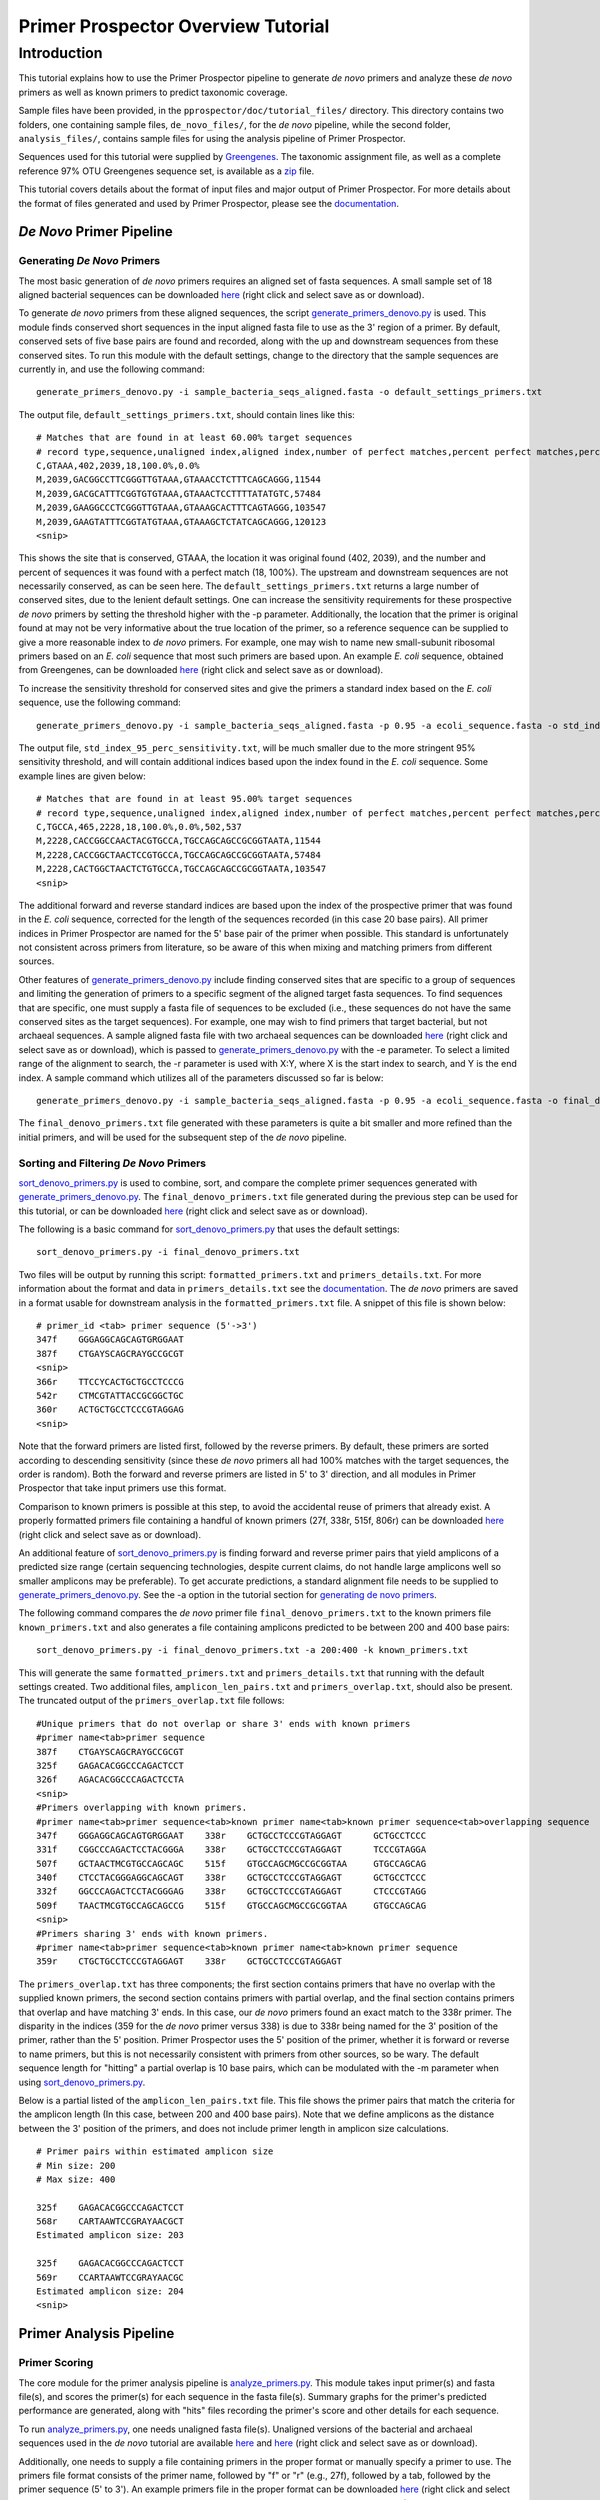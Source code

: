 .. _tutorial:

===================================
Primer Prospector Overview Tutorial
===================================

Introduction
------------

This tutorial explains how to use the Primer Prospector pipeline to generate `de novo` primers and analyze these `de novo` primers as well as known primers to predict taxonomic coverage.

Sample files have been provided, in the ``pprospector/doc/tutorial_files/`` directory.  This directory contains two folders, one containing sample files, ``de_novo_files/``, for the `de novo` pipeline, while the second folder, ``analysis_files/``, contains sample files for using the analysis pipeline of Primer Prospector.

Sequences used for this tutorial were supplied by `Greengenes <http://greengenes.lbl.gov/>`_.  The taxonomic assignment file, as well as a complete reference 97% OTU Greengenes sequence set, is available as a `zip <http://greengenes.lbl.gov/Download/OTUs/gg_otus_6oct2010.zip>`_ file.

This tutorial covers details about the format of input files and major output of Primer Prospector.  For more details about the format of files generated and used by Primer Prospector, please see the `documentation <../documentation/file_formats.html>`_.


^^^^^^^^^^^^^^^^^^^^^^^^^
`De Novo` Primer Pipeline
^^^^^^^^^^^^^^^^^^^^^^^^^

++++++++++++++++++++++++++++
Generating `De Novo` Primers
++++++++++++++++++++++++++++

The most basic generation of `de novo` primers requires an aligned set of fasta sequences.  A small sample set of 18 aligned bacterial sequences can be downloaded `here <../../../tutorial_files/de_novo_files/sample_bacteria_seqs_aligned.fasta>`_ (right click and select save as or download).

To generate `de novo` primers from these aligned sequences, the script `generate_primers_denovo.py <../scripts/generate_primers_denovo.html>`_ is used.  This module finds conserved short sequences in the input aligned fasta file to use as the 3' region of a primer.  By default, conserved sets of five base pairs are found and recorded, along with the up and downstream sequences from these conserved sites.  To run this module with the default settings, change to the directory that the sample sequences are currently in, and use the following command:

::

	generate_primers_denovo.py -i sample_bacteria_seqs_aligned.fasta -o default_settings_primers.txt

The output file, ``default_settings_primers.txt``, should contain lines like this:

::

	# Matches that are found in at least 60.00% target sequences
	# record type,sequence,unaligned index,aligned index,number of perfect matches,percent perfect matches,percent non-specific matches
	C,GTAAA,402,2039,18,100.0%,0.0%
	M,2039,GACGGCCTTCGGGTTGTAAA,GTAAACCTCTTTCAGCAGGG,11544
	M,2039,GACGCATTTCGGTGTGTAAA,GTAAACTCCTTTTATATGTC,57484
	M,2039,GAAGGCCCTCGGGTTGTAAA,GTAAAGCACTTTCAGTAGGG,103547
	M,2039,GAAGTATTTCGGTATGTAAA,GTAAAGCTCTATCAGCAGGG,120123
	<snip>

This shows the site that is conserved, GTAAA, the location it was original found (402, 2039), and the number and percent of sequences it was found with a perfect match (18, 100%).  The upstream and downstream sequences are not necessarily conserved, as can be seen here.  The ``default_settings_primers.txt`` returns a large number of conserved sites, due to the lenient default settings.  One can increase the sensitivity requirements for these prospective `de novo` primers by setting the threshold higher with the -p parameter.  Additionally, the location that the primer is original found at may not be very informative about the true location of the primer, so a reference sequence can be supplied to give a more reasonable index to `de novo` primers.  For example, one may wish to name new small-subunit ribosomal primers based on an `E. coli` sequence that most such primers are based upon.  An example `E. coli` sequence, obtained from Greengenes, can be downloaded `here <../../../tutorial_files/de_novo_files/ecoli_sequence.fasta>`_ (right click and select save as or download).

To increase the sensitivity threshold for conserved sites and give the primers a standard index based on the `E. coli` sequence, use the following command:

::

	generate_primers_denovo.py -i sample_bacteria_seqs_aligned.fasta -p 0.95 -a ecoli_sequence.fasta -o std_index_95_perc_sensitivity.txt

The output file, ``std_index_95_perc_sensitivity.txt``, will be much smaller due to the more stringent 95% sensitivity threshold, and will contain additional indices based upon the index found in the `E. coli` sequence.  Some example lines are given below:

::

	# Matches that are found in at least 95.00% target sequences
	# record type,sequence,unaligned index,aligned index,number of perfect matches,percent perfect matches,percent non-specific matches,forward primer standard index,reverse primer standard index
	C,TGCCA,465,2228,18,100.0%,0.0%,502,537
	M,2228,CACCGGCCAACTACGTGCCA,TGCCAGCAGCCGCGGTAATA,11544
	M,2228,CACCGGCTAACTCCGTGCCA,TGCCAGCAGCCGCGGTAATA,57484
	M,2228,CACTGGCTAACTCTGTGCCA,TGCCAGCAGCCGCGGTAATA,103547
	<snip>

The additional forward and reverse standard indices are based upon the index of the prospective primer that was found in the `E. coli` sequence, corrected for the length of the sequences recorded (in this case 20 base pairs).  All primer indices in Primer Prospector are named for the 5' base pair of the primer when possible.  This standard is unfortunately not consistent across primers from literature, so be aware of this when mixing and matching primers from different sources.

Other features of `generate_primers_denovo.py <../scripts/generate_primers_denovo.html>`_ include finding conserved sites that are specific to a group of sequences and limiting the generation of primers to a specific segment of the aligned target fasta sequences.  To find sequences that are specific, one must supply a fasta file of sequences to be excluded (i.e., these sequences do not have the same conserved sites as the target sequences).  For example, one may wish to find primers that target bacterial, but not archaeal sequences.  A sample aligned fasta file with two archaeal sequences can be downloaded `here <../../../tutorial_files/de_novo_files/sample_archaeal_seqs_aligned.fasta>`_ (right click and select save as or download), which is passed to `generate_primers_denovo.py <../scripts/generate_primers_denovo.html>`_ with the -e parameter.  To select a limited range of the alignment to search, the -r parameter is used with X:Y, where X is the start index to search, and Y is the end index.  A sample command which utilizes all of the parameters discussed so far is below:

::

	generate_primers_denovo.py -i sample_bacteria_seqs_aligned.fasta -p 0.95 -a ecoli_sequence.fasta -o final_denovo_primers.txt -e sample_archaeal_seqs_aligned.fasta -r 1000:3000

The ``final_denovo_primers.txt`` file generated with these parameters is quite a bit smaller and more refined than the initial primers, and will be used for the subsequent step of the `de novo` pipeline.


+++++++++++++++++++++++++++++++++++++++
Sorting and Filtering `De Novo` Primers
+++++++++++++++++++++++++++++++++++++++

`sort_denovo_primers.py <../scripts/sort_denovo_primers.html>`_ is used to combine, sort, and compare the complete primer sequences generated with `generate_primers_denovo.py <../scripts/generate_primers_denovo.html>`_.  The ``final_denovo_primers.txt`` file generated during the previous step can be used for this tutorial, or can be downloaded `here <../../../tutorial_files/de_novo_files/final_denovo_primers.txt>`_ (right click and select save as or download).

The following is a basic command for `sort_denovo_primers.py <../scripts/sort_denovo_primers.html>`_ that uses the default settings:

::

	sort_denovo_primers.py -i final_denovo_primers.txt

Two files will be output by running this script: ``formatted_primers.txt`` and ``primers_details.txt``.  For more information about the format and data in ``primers_details.txt`` see the `documentation <../documentation/file_formats.html>`_.  The `de novo` primers are saved in a format usable for downstream analysis in the ``formatted_primers.txt`` file.  A snippet of this file is shown below:

::

	# primer_id <tab> primer sequence (5'->3')
	347f	GGGAGGCAGCAGTGRGGAAT
	387f	CTGAYSCAGCRAYGCCGCGT
	<snip>
	366r	TTCCYCACTGCTGCCTCCCG
	542r	CTMCGTATTACCGCGGCTGC
	360r	ACTGCTGCCTCCCGTAGGAG
	<snip>

Note that the forward primers are listed first, followed by the reverse primers.  By default, these primers are sorted according to descending sensitivity (since these `de novo` primers all had 100% matches with the target sequences, the order is random).  Both the forward and reverse primers are listed in 5' to 3' direction, and all modules in Primer Prospector that take input primers use this format.

Comparison to known primers is possible at this step, to avoid the accidental reuse of primers that already exist.  A properly formatted primers file containing a handful of known primers (27f, 338r, 515f, 806r) can be downloaded `here <../../../tutorial_files/de_novo_files/known_primers.txt>`_ (right click and select save as or download).

An additional feature of `sort_denovo_primers.py <../scripts/sort_denovo_primers.html>`_ is finding forward and reverse primer pairs that yield amplicons of a predicted size range (certain sequencing technologies, despite current claims, do not handle large amplicons well so smaller amplicons may be preferable).  To get accurate predictions, a standard alignment file needs to be supplied to `generate_primers_denovo.py <../scripts/generate_primers_denovo.html>`_.  See the -a option in the tutorial section for `generating de novo primers <tutorial.html#generating-de-novo-primers>`_.

The following command compares the *de novo* primer file ``final_denovo_primers.txt`` to the known primers file ``known_primers.txt`` and also generates a file containing amplicons predicted to be between 200 and 400 base pairs:

::

	sort_denovo_primers.py -i final_denovo_primers.txt -a 200:400 -k known_primers.txt

This will generate the same ``formatted_primers.txt`` and ``primers_details.txt`` that running with the default settings created.  Two additional files, ``amplicon_len_pairs.txt`` and ``primers_overlap.txt``, should also be present.  The truncated output of the ``primers_overlap.txt`` file follows:

::

	#Unique primers that do not overlap or share 3' ends with known primers
	#primer name<tab>primer sequence
	387f	CTGAYSCAGCRAYGCCGCGT
	325f	GAGACACGGCCCAGACTCCT
	326f	AGACACGGCCCAGACTCCTA
	<snip>
	#Primers overlapping with known primers.
	#primer name<tab>primer sequence<tab>known primer name<tab>known primer sequence<tab>overlapping sequence
	347f	GGGAGGCAGCAGTGRGGAAT	338r	GCTGCCTCCCGTAGGAGT	GCTGCCTCCC
	331f	CGGCCCAGACTCCTACGGGA	338r	GCTGCCTCCCGTAGGAGT	TCCCGTAGGA
	507f	GCTAACTMCGTGCCAGCAGC	515f	GTGCCAGCMGCCGCGGTAA	GTGCCAGCAG
	340f	CTCCTACGGGAGGCAGCAGT	338r	GCTGCCTCCCGTAGGAGT	GCTGCCTCCC
	332f	GGCCCAGACTCCTACGGGAG	338r	GCTGCCTCCCGTAGGAGT	CTCCCGTAGG
	509f	TAACTMCGTGCCAGCAGCCG	515f	GTGCCAGCMGCCGCGGTAA	GTGCCAGCAG
	<snip>
	#Primers sharing 3' ends with known primers.
	#primer name<tab>primer sequence<tab>known primer name<tab>known primer sequence
	359r	CTGCTGCCTCCCGTAGGAGT	338r	GCTGCCTCCCGTAGGAGT

The ``primers_overlap.txt`` has three components; the first section contains primers that have no overlap with the supplied known primers, the second section contains primers with partial overlap, and the final section contains primers that overlap and have matching 3' ends.  In this case, our `de novo` primers found an exact match to the 338r primer.  The disparity in the indices (359 for the `de novo` primer versus 338) is due to 338r being named for the 3' position of the primer, rather than the 5' position.  Primer Prospector uses the 5' position of the primer, whether it is forward or reverse to name primers, but this is not necessarily consistent with primers from other sources, so be wary.  The default sequence length for "hitting" a partial overlap is 10 base pairs, which can be modulated with the -m parameter when using `sort_denovo_primers.py <../scripts/sort_denovo_primers.html>`_.

Below is a partial listed of the ``amplicon_len_pairs.txt`` file.  This file shows the primer pairs that match the criteria for the amplicon length (In this case, between 200 and 400 base pairs).  Note that we define amplicons as the distance between the 3' position of the primers, and does not include primer length in amplicon size calculations.

::

	# Primer pairs within estimated amplicon size
	# Min size: 200
	# Max size: 400
	
	325f	GAGACACGGCCCAGACTCCT
	568r	CARTAAWTCCGRAYAACGCT
	Estimated amplicon size: 203
	
	325f	GAGACACGGCCCAGACTCCT
	569r	CCARTAAWTCCGRAYAACGC
	Estimated amplicon size: 204
	<snip>


^^^^^^^^^^^^^^^^^^^^^^^^
Primer Analysis Pipeline
^^^^^^^^^^^^^^^^^^^^^^^^

++++++++++++++
Primer Scoring
++++++++++++++

The core module for the primer analysis pipeline is `analyze_primers.py <../scripts/analyze_primers.html>`_.  This module takes input primer(s) and fasta file(s), and scores the primer(s) for each sequence in the fasta file(s).  Summary graphs for the primer's predicted performance are generated, along with "hits" files recording the primer's score and other details for each sequence.

To run `analyze_primers.py <../scripts/analyze_primers.html>`_, one needs unaligned fasta file(s).  Unaligned versions of the bacterial and archaeal sequences used in the `de novo` tutorial are available `here <../../../tutorial_files/analysis_files/sample_archaeal_seqs_unaligned.fasta>`_ and `here <../../../tutorial_files/analysis_files/sample_bacteria_seqs_unaligned.fasta>`_ (right click and select save as or download).

Additionally, one needs to supply a file containing primers in the proper format or manually specify a primer to use.  The primers file format consists of the primer name, followed by "f" or "r" (e.g., 27f), followed by a tab, followed by the primer sequence (5' to 3').  An example primers file in the proper format can be downloaded `here <../../../tutorial_files/analysis_files/primers.txt>`_ (right click and select save as or download).  ``primers.txt`` contains three primers, two of which are from literature (27f, 388r), and one is a primer generated by Primer Prospector during the `de novo` tutorial (325f).  To test these primers against the bacterial sequences, use the following command:

::

	analyze_primers.py -f sample_bacteria_seqs_unaligned.fasta -P primers.txt

For each of the primers, a summary graph and a "hits.txt" file is generated.  The output graph for the `de novo` primer 325f is shown below:

.. image:: <../../../tutorial/_images/summary_bact.jpg

This graph shows basic details about the primer and sequences tested, and also the scoring parameters for the final weighted score, listed at the bottom of the graph.  Weighted scores give higher penalties to primers that poorly match the sequence in the 3' region of the primer.  One can modulate these scoring parameters, including the length of the 3' region of a primer.  To set the 3' length to 8 base pairs, the penalty for 3' mismatches to 1.2, and the penalty for non 3' mismatches to 0.5, use the following command:

::

	analyze_primers.py -f sample_bacteria_seqs_unaligned.fasta -P primers.txt -e 8 -t 1.2 -T 0.5

For each primer and fasta file tested, a "hits" file containing the scoring data for each sequence will be generated.  An partial hits file for the 325f primer is given below (using the altered scoring parameters given above):

::

	# Primer: 325f 5'-GAGACACGGCCCAGACTCCT-3'
	# Input fasta file: sample_bacteria_seqs_unaligned.fasta
	# Parameters
	# 3' length: 8
	# non 3' mismatch penalty: 0.50 per mismatch
	# 3' mismatch penalty: 1.20 per mismatch
	# last base mismatch penalty: 3.00
	# non 3' gap penalty: 1.00 per gap
	# 3' gap penalty: 3.00 per gap
	# Note - seq hit and primer hit are the best local pairwise alignment results for a given sequence and primer pair.  A gap in seq hit represents a deletion in the sequence, whereas a gap in the primer hit signifies an insertion in the target sequence.
	#
	# seq ID, seq hit, primer hit, hit start position, non 3' mismatches, 3' mismatches (except last base), last base mismatch, non 3' gaps, 3' gaps, overall weighted score, hits sequence end 
	11544,GAGACACGGCCCAGACTCCT,GAGACACGGCCCAGACTCCT,293,0,0,False,0,0,0.0,False
	57484,GAGACACGGACCAGACTCCT,GAGACACGGCCCAGACTCCT,288,1,0,False,0,0,0.5,False
	103547,GAGACACGGCCCAGACTCCT,GAGACACGGCCCAGACTCCT,316,0,0,False,0,0,0.0,False
	<snip>

These hits files are used in many of the subsequent primer analyses steps.  For more details about the format of this file, see the `documentation <../documentation/file_formats.html>`_.

Multiple target fasta sequences can be tested with `analyze_primers.py <../scripts/analyze_primers.html>`_ by separating the input fasta files with a colon.  To test both the bacterial and archaeal sequences used during the `de novo` pipeline with default scoring parameters, use the following command:

::

	analyze_primers.py -f sample_bacteria_seqs_unaligned.fasta:sample_archaeal_seqs_unaligned.fasta -P primers.txt

In addition to the original bacterial graphs and hits files, archaeal graphs and hits files will be generated for each primer.  The archaeal graph for the 325f primer follows.

.. image:: <../../../tutorial/_images/summary_arch.jpg

As this primer was designed to not match these two archaeal sequences, at least at the 3' end, the poor scoring of the primers against these archaeal sequences is expected.

One can manually enter a primer sequence instead of supplying an input text file.  To manually enter a primer sequence, the primer name (-p) and sequence (-s) needs to be entered.  An example command, using the 338r primer, is shown below (Note that primer names must end with "f" or "r", and the sequence must be written 5' to 3'):

::

	analyze_primers.py -f sample_bacteria_seqs_unaligned.fasta -p 338r -s GCTGCCTCCCGTAGGAGT

++++++++++++++++++++++++++++++
Generating Amplicons and Reads
++++++++++++++++++++++++++++++

Amplicons (defined here as the sequence region between the 3' ends of a primer pair) or reads (generally partial fragments of the amplicons that are sequenced with 454 or Illumina technology from one end of the amplicon) for primer pairs can be generated with the script `get_amplicons_and_reads.py <../scripts/get_amplicons_and_reads.html>`_.  Amplicons generated from this module can be used for visualizing predicted amplicon sizes and reads can be used to predict the taxonomic usefulness of a particular amplicon, and which primer to sequence from for optimal results.

Generation of amplicons and reads is based upon the primer data and scores contained in the hits files created by `analyze_primers.py <../scripts/analyze_primers.html>`_.  These hits files contain the location of the primer for each sequence, and scoring for said primer (i.e., the expectation that the primer will successfully amplify the given sequence).  Primers that perform poorly are expected to not produce amplicons, and will not be included in the output amplicons and reads to avoid possible aberrant results.

To generate sample amplicons and reads, one needs hits files and unaligned fasta sequences.  A sample bacterial fasta file is available `here <../../../tutorial_files/analysis_files/sample_bacteria_seqs_unaligned.fasta>`_ (right click and select save as or download), as well as a 27f primer `hits file <../../../tutorial_files/analysis_files/27f_sample_bacteria_seqs_unaligned_hits.txt>`_ and 338r primer `hits file <../../../tutorial_files/analysis_files/338r_sample_bacteria_seqs_unaligned_hits.txt>`_.

To generate amplicons and reads from the 27f and 388r primer pair, use the following command:

::

	get_amplicons_and_reads.py -f sample_bacteria_seqs_unaligned.fasta -i 27f_sample_bacteria_seqs_unaligned_hits.txt:338r_sample_bacteria_seqs_unaligned_hits.txt

This generates two files, ``27f_338r_amplicons.fasta`` and ``27f_338r_r_250_reads.fasta``.  With the default settings for primer scoring, only 12 of the original 18 sequences are included as amplicons and reads.  Additionally, only the reverse reads are generated.

One can change the score threshold (-t), score type (-s), read size (-R), and type of read generated (-d).  One could, for example, change the scoring type to overall mismatches instead using the weighted score, set the threshold for inclusion to 6 (i.e., 6 mismatches), generate 100 base pair reads, and get reads from both the forward and reverse primers with the following command:

::

	get_amplicons_and_reads.py -f sample_bacteria_seqs_unaligned.fasta -i 27f_sample_bacteria_seqs_unaligned_hits.txt:338r_sample_bacteria_seqs_unaligned_hits.txt -t 6 -s overall_mismatches -R 100 -d p


This will generate three files:  ``27f_338r_amplicons.fasta``, ``27f_338r_f_100_reads.fasta`` (forward reads), and ``27f_338r_r_100_reads.fasta`` (reverse reads).  Because of the less restrictive settings, 13 of the original 18 sequences will be included in the amplicons and reads.  The remaining 5 sequences are not written as the results are not logical (the forward primer is so poorly matched with the sequence that its best hit is downstream from the reverse primer).

+++++++++++++++++++
Amplicon Histograms
+++++++++++++++++++

Visual displays of predicted amplicon sizes can be useful in determining the viability of a given primer pair, given that sequencing technology has limits on the size of amplicons that can be reads.  The `amplicons_histograms.py <../scripts/amplicons_histograms.html>`_ module will generate graphs showing amplicon sizes for rapid assessment of the size and dispersion of predicted amplicons.  Note-this does not include the size of any primers, barcodes, or adapters used.

A sample `amplicons file <../../../tutorial_files/analysis_files/27f_338r_amplicons.fasta>`_ (right click and select save as or download) can be used for this tutorial.

To generate the histogram, use the following command:

::

	amplicons_histograms.py -f 27f_338r_amplicons.fasta

A graph, like the one displayed below, will show the sizes of the predicted amplicons.

.. image:: <../../../tutorial/_images/amplicons.jpg

Separation of amplicons according to the domain of life may be useful, especially if eukaryotic organisms are included.  `amplicons_histograms.py <../scripts/amplicons_histograms.html>`_ will split the amplicons according to the domain of life if a taxonomy mapping file is included.  A sample taxonomy mapping file can be downloaded `here <../../../tutorial_files/analysis_files/taxonomy_mapping.txt>`_ (right click and select save as or download).  To utilize this taxonomy mapping file, use the following command:

::

	amplicons_histograms.py -f 27f_338r_amplicons.fasta -t taxonomy_mapping.txt

+++++++++++++++++++++++++++++++++++++++
Assessing Taxonomic Usefulness of Reads
+++++++++++++++++++++++++++++++++++++++

DNA sequences that are highly conserved are not particularly useful in terms of taxonomic assignment of phylogenetic analysis.  `taxa_assignment_report.py <../scripts/taxa_assignment_report.html>`_ will assign taxonomy to a group of reads, and by comparing to known taxonomies, will generate a report about the accuracy and depth of these assignments.  For more information about generating reads from prospective primers, see `Generating Amplicons and Reads <tutorial.html#generating-amplicons-and-reads>`_.

Currently, only the RDP classifier is implemented for taxonomic assignment.

`taxa_assignment_report.py <../scripts/taxa_assignment_report.html>`_ requires a `taxonomy mapping file <../../../tutorial_files/analysis_files/taxonomy_mapping.txt>`_ and a sequence `reads file <../../../tutorial_files/analysis_files/27f_338r_r_250_reads.fasta>`_ (right click and select save as or download) in fasta format.  Taxonomic assignment can be slow, particularly for a large number of sequences.

To run this module with the sample files, use the following command:

::

	taxa_assignment_report.py -t taxonomy_mapping.txt -f 27f_338r_r_250_reads.fasta

Two files will be generated by this module, ``27f_338r_r_250_reads_accuracy_report.txt`` and ``27f_338r_r_250_reads_assignments.txt``.

Read assignments will be in a format like the following, where the sequence ID in the reads file is followed by the taxonomic assignment and confidence score:

::

	254376	Root;Bacteria;Firmicutes;"Clostridia";Clostridiales;"Lachnospiraceae";Roseburia	0.990
	256904	Root;Bacteria	0.990
	339039	Root;Bacteria;Proteobacteria	0.850
	300253	Root;Bacteria;Firmicutes;"Clostridia";Clostridiales;"Ruminococcaceae"	0.980
	300250	Root;Bacteria;Firmicutes;"Clostridia";Clostridiales	0.960
	<snip>

The ``27f_338r_r_250_reads_accuracy_report.txt`` file shows the accuracy of the assignments and the accuracy in descending levels of taxonomic depths (i.e., the more specific categorization at the phylum, class, family, etc. level).

::

	# Taxonomy Assignment Report File
	# This report starts at the highest level of taxa (i.e., Domain level)
	# and lists the accuracy of the assignment and the number of sequences
	# that had a taxonomic assignment and taxonomic mapping to that depth
	# Fasta file used for taxonomic assignments: 27f_338r_r_250_reads.fasta
	# Assignment method: rdp
	# Start report accuracy data
	# Taxa level, percent accurate assignment, number of sequences with taxa defined at this level
	0,100.000,12
	1,100.000,9
	2,62.500,8
	Sequences lacking corresponding ID in taxonomy mapping file: 0
	Sequences assigned only as 'Root': 0

Note the both the accuracy of assignment and the number of sequences defined at levels 1 (phylum) and 2 (class) are lower than level 0 (domain).  Defined taxa at a given level depends both upon the assignment and the input taxonomy mapping file.  The taxonomic depth reported can be increased by using the -d parameter.

++++++++++++++++++
Optimizing Primers
++++++++++++++++++

Primers can be optimized to increase sensitivity or to lower unneeded degeneracy with the `optimize_primers.py <../scripts/optimize_primers.html>`_ module.

This module uses the target sequence hits from primer hits files generated by `analyze_primers.py <../scripts/analyze_primers.html>`_ to create a tab delineated output file containing base frequencies for each position in the primer.  In this example, a 27f primer `hits file <../../../tutorial_files/analysis_files/27f_sample_bacteria_seqs_unaligned_hits.txt>`_ (right click and select save as or download) is used to demonstrate the output of `optimize_primers`.

To run this module with the default settings, use the following command:

::

	optimize_primers.py -i 27f_sample_bacteria_seqs_unaligned_hits.txt

This generates a file, named *27f_sample_bacteria_seqs_unaligned_hits_base_frequencies.txt*, which contains the following:

::

	# Base frequency report for optimizing primers
	# This file is tab separated for easy importation into Excel or other spreadsheets
	# Degenerate DNA codes (listed here for convenience): R=AG, Y=CT, M=AC, K=GT, W=AT, S=CG, B=CGT, D=AGT, H=ACT, V=ACG, N=ACGT
	# The primer is listed in 5' to 3' orientation.
	# Hits file used to generate base frequency data: 27f_sample_bacteria_seqs_unaligned_hits.txt
	# Score type used: weighted_score
	# Score threshold: 2
	# Primer sequence: AGAGTTTGATCMTGGCTCAG
	#
	Primer	A	G	A	G	T	T	T	G	A	T	C	M	T	G	G	C	T	C	A	G
	Base
	A	1.00	0.00	0.91	0.00	0.00	0.00	0.00	0.00	0.91	0.00	0.00	0.36	0.00	0.00	0.00	0.00	0.00	0.00	1.00	0.00
	T	0.00	0.00	0.00	0.00	1.00	0.91	1.00	0.09	0.09	1.00	0.27	0.00	1.00	0.00	0.00	0.00	1.00	0.00	0.00	0.00
	C	0.00	0.00	0.00	0.00	0.00	0.09	0.00	0.00	0.00	0.00	0.73	0.64	0.00	0.00	0.00	1.00	0.00	1.00	0.00	0.00
	G	0.00	1.00	0.09	1.00	0.00	0.00	0.00	0.91	0.00	0.00	0.00	0.00	0.00	1.00	1.00	0.00	0.00	0.00	0.00	1.00

This sample output file can be downloaded `here <../../../tutorial_files/analysis_files/27f_sample_bacteria_seqs_unaligned_hits_base_frequencies.txt>`_ (right click and select save as or download).

In this example, the "C" in base position 11 of the primer could be changed to a "Y", which would increase the sensitivity of the primer as 27% of the sequences have a "T" in that position.


++++++++++++++++++
Generating Linkers
++++++++++++++++++

Linkers, generally 2 base pair sequences between the 5' end of a primer and a barcode or adapter can be generated with the `generate_linkers.py <../scripts/generate_linkers.html>`_ module.  The bases that complement the target sequences the least are given as the suggested linkers.  To generate linkers, a hits file (see `primer scoring <tutorial.html#primer-scoring>`_) and the fasta sequences used to generate this hits file is required.  A sample 338r primer `hits file <../../../tutorial_files/analysis_files/338r_sample_bacteria_seqs_unaligned_hits.txt>`_ and bacterial `fasta file  <../../../tutorial_files/analysis_files/sample_bacteria_seqs_unaligned.fasta>`_ (right click and select save as or download) can be used for this tutorial.

To generate suggested linkers with these sample files, use the following command:

::

	generate_linkers.py -i 338r_sample_bacteria_seqs_unaligned_hits.txt -f sample_bacteria_seqs_unaligned.fasta

This will generate one file named ``338r_sample_bacteria_seqs_unaligned_hits_suggested_linkers.txt``, which contains the following:

::

	# Summary data for suggested linkers
	# Note-degenerate bases are ignored for linker results, as are linkers that
	# exceed the length of the input fasta sequence.  Base position starts at the
	# 5' position of the linker, so position 0 would be the 5' most base in the
	# linker, position 1 would be the next base, and so on.
	Hits file used to generate linkers: 338r_sample_bacteria_seqs_unaligned_hits.txt
	Score type used: weighted_score
	core threshold: 1
	
	Base position 0
	A: 0.000 T: 0.000 C: 1.000 G: 0.000 
	Base position 1
	A: 0.000 T: 1.000 C: 0.000 G: 0.000 
	
	Suggested linker sequence:
	AA
	Worst linker sequence:
	CT

These suggested linkers are written in the 5'->3' direction, and should be placed at the 5' end of a given primer.  In the above example, we used the primer 338r (5'-GCTGCCTCCCGTAGGAGT-3').  The full suggested linker and primer would be (5'-AAGCTGCCTCCCGTAGGAGT-3').

+++++++++++++++++++++++++++++
Predicting Taxonomic Coverage
+++++++++++++++++++++++++++++

To easily visualize predicted taxonomic coverage of a given primer or primer pair, use the `taxa_coverage.py <../scripts/taxa_coverage.html>`_ module.  This module requires a hits file (see `primer scoring <tutorial.html#primer-scoring>`_) and taxonomy mapping file.  An example `hits <../../../tutorial_files/analysis_files/27f_sample_bacteria_seqs_unaligned_hits.txt>`_ and `taxonomy mapping <../../../tutorial_files/analysis_files/taxonomy_mapping.txt>`_ (right click and select save as or download) file can be used for this tutorial.  For more details about Primer Prospector file formats, please see the `documentation <../documentation/file_formats.html>`_.

For this example, we will use the 27f primer, a common primer used for bacterial based analyses.

To generate the taxonomic coverage summary file and graphs and, use the following command:

::

	taxa_coverage.py -i 27f_sample_bacteria_seqs_unaligned_hits.txt -T taxonomy_mapping.txt

A folder named ``27f_sample_bacteria_seqs_unaligned_hits_primer_coverage`` will be created in the current directory.  In this folder, there will be three graphs, a log file, and a ``27f_sample_bacteria_seqs_unaligned_hits_coverage.txt`` text file.  The graphs will be for taxonomy levels 0, 1, and 2 (domain, phylum, and class respectively).  Bacteria is the only category for the domain level graph as no archaea or eukarya were included in these sample files.  The expected output graph for the domain coverage is show below:

.. image:: <../../../tutorial/_images/domain_level_taxa.jpg




This shows that approximately 60% of the 18 sequences are expected to be amplified by the primer 27f.  Taxonomy level 1, or phylum level, is shown next:

.. image:: <../../../tutorial/_images/phyla_level_taxa.jpg




And lastly, taxonomy level 2, the class level:

.. image:: <../../../tutorial/_images/class_level_taxa.jpg 


A comma separated text file containing these same data are also generated, for easy insertion into a spreadsheet program.  The contents of the file, ``27f_sample_bacteria_seqs_unaligned_hits_coverage.txt`` is shown below:

::

	# This file is written in descending levels of taxonomic depth
	# Each line beings with the taxonomy level, followed by the first level of 
	# taxonomy for a given sequence, generally the domain, followed the taxonomy 
	# for the current level.
	# The total sequences for a given taxonomy are listed first, followed by the
	# percentage that are lower to or equal to the threshold score for passing.
	# taxonomy level, first level taxonomy, taxonomy classification for current level, total seqs for given classification, percent seqs passing score
	0,Bacteria,Bacteria,18,0.6667
	1,Bacteria,Proteobacteria,5,0.6000
	1,Bacteria,Firmicutes,5,0.6000
	1,Bacteria,Bacteroidetes,1,1.0000
	1,Bacteria,Chloroflexi,1,1.0000
	1,Bacteria,Deferribacteres,1,0.0000
	1,Bacteria,Chlorobi,1,1.0000
	1,Bacteria,Actinobacteria,2,0.5000
	1,Bacteria,Cyanobacteria,1,1.0000
	2,Bacteria,Gammaproteobacteria,3,0.6667
	2,Bacteria,Sphingobacteria,1,1.0000
	2,Bacteria,Alphaproteobacteria,1,1.0000
	2,Bacteria,"clostridia",4,0.7500
	2,Bacteria,Anaerolineae,1,1.0000
	2,Bacteria,Deferribacteres,1,0.0000
	2,Bacteria,Epsilonproteobacteria,1,0.0000
	2,Bacteria,Chlorobia,1,1.0000
	2,Bacteria,"bacilli",1,0.0000
	2,Bacteria,Actinobacteria,2,0.5000
	2,Bacteria,Cyanobacteria,1,1.0000

The depth of the taxonomy provided can be modulated, but is dependent upon the depth defined in the input taxonomy mapping file.  A primer pair can be analyzed as well.  In this case, for each sequence in the hits file for each primer (they must be generated against the same target sequences), the worse score of the two for the primer pair determines if a given primer pair will successfully amplify a given sequence.  The 338r hits file can be downloaded `here <../../../tutorial_files/analysis_files/338r_sample_bacteria_seqs_unaligned_hits.txt>`_ to demonstrate usage of multiple hits files with this module.

By default, the weighted score (which penalizes 3' mismatches more than 5' mismatches) is used to determine if a primer will amplify.  Another scoring method, such as overall mismatches can be used instead.

To test the 27f and 338r primer pair (-p enables primer pair testing), using overall mismatches instead of the weighted score, use the following command:

::

	taxa_coverage.py -i 27f_sample_bacteria_seqs_unaligned_hits.txt:338r_sample_bacteria_seqs_unaligned_hits.txt -T taxonomy_mapping.txt -p -s overall_mismatches

This command will generate folders for each individual primer, as well as a combined result in the folder ``27f_sample_bacteria_seqs_unaligned_hits_338r_sample_bacteria_seqs_unaligned_hits_primers_coverage``.  This folder will contain the same graphs and text file as previously described for an individual primer, with the scoring method described above for a primer pair determining the results.

++++++++++++++++++++++++++++++++++++++++++++++++++
Testing for Barcode and Primer Secondary Structure
++++++++++++++++++++++++++++++++++++++++++++++++++

When analyzing a large number of samples, it is often necessary to use barcodes to distinguish and demultiplex DNA sequences.  Secondary structure and/or primer dimers can interfere with PCR.  `check_primer_barcode_dimers.py <../scripts/check_primer_barcode_dimers.html>`_ can filter out barcodes that will form secondary structure with primers and detect primer dimerization.

To utilize this module, the user must supply a text file containing barcodes, a DNA folding energy parameters file, as well as the two primers to be used during PCR.  To avoid confusion about forward and reverse primers, we will call the primer that is connected to the barcode "primer 1", and the other primer "primer 2."  If linkers are used between the barcode and primer, they should be included in the primer sequence, so the full 5'-barcode-linker-primer-3' sequence can be tested.  The DNA parameter file, ``dna_DM.par``, can be found in the ``DNA_parameters`` folder of Primer Prospector, or downloaded `here <../../../../DNA_parameters/dna_DM.par>`_ (right click and select save as or download).  This file a modified form of the DNA parameters from David Mathews’ `RNAstructure program <http://rna.urmc.rochester.edu/RNAstructure.html>`_.

An example barcode file can be downloaded `here <../../../tutorial_files/analysis_files/test_barcodes.txt>`_ (right click and select save as or download).  The contents of this file are shown below.

::

	# Sample barcodes for testing check_primers_barcode_dimers.py
	ATCGATTACGAC
	CGGAGGACGATT
	CAGCATACGATC
	CGAAATACAGAC

Comments for this file are preceded by the pound (#) character.  Each barcode goes on its own line, and will be referenced according to the line it was found on in the output of this module (the first barcode is on line 0, the second on line 1, and so on).

For the first example, we will use the sequence ACTCGTAGACGATTGACGGACT for primer 1, and CAGGACGATTAACGATTAC for primer 2.  For this example, we will assume that the two base pair `AC` sequence at the beginning of primer 1 is the linker sequence, so the first barcode-linker-primer sequence tested by the module will be ATCGATTACGACACTCGTAGACGATTGACGGACT.  Use the following command (assuming that the test_barcodes.txt and dna_DM.par file have been downloaded to the current directory):

::

	check_primer_barcode_dimers.py -p ACTCGTAGACGATTGACGGACT -P CAGGACGATTAACGATTAC -b test_barcodes.txt -e dna_DM.par

This will generate two files, ``barcode_results.txt`` and ``filtered_barcodes.txt``.

The contents of the ``barcode_results.txt`` file follow:

::

	# Barcode/Primer combinations that fall below the energy threshold.
	# primer1 and primer2 will be listed in all non-degenerate forms that result in energy values below threshold.
	# If primer2 is not barcoded, it will be tested against itself once, and listed first with the barcode index and sequence fields left empty.
	# line number of barcode from input barcode file, barcode sequence, primer1 identity, primer2 identity, combined sequence, secondary structure, Gibbs energy in kcal/mol
	No barcodes/primer combination was found below the specified energy threshold.

In this case, all primer and barcode combinations appear to be suitable for use in PCR, as none have a particularly stable secondary structure (Gibbs energy below the default setting of -10.0 kcal/mol, which can be modulated with the -s parameter).

The ``filtered_barcodes.txt`` file contains the following:

::

	# The following barcodes were not flagged for any potential secondary structure with the given primers.
	ATCGATTACGAC
	CGGAGGACGATT
	CAGCATACGATC
	CGAAATACAGAC

This contains all of the same barcodes as the input ``test_barcodes.txt`` file, meaning that all are suitable for use.  If any barcode had been flagged for secondary structure, it would not have appeared in this file.

To see the result of a primer-barcode combination that does result in secondary structure, let us use the sequence GACCCTACGAGTCCTCGTCCTCCGA for primer 2.

::

	check_primer_barcode_dimers.py -p ACTCGTAGACGATTGACGGACT -P GACCCTACGAGTCCTCGTCCTCCGA -b test_barcodes.txt -e dna_DM.par

In this case, the ``barcode_results.txt`` file contains the following:

::

	# Barcode/Primer combinations that fall below the energy threshold.
	# primer1 and primer2 will be listed in all non-degenerate forms that result in energy values below threshold.
	# If primer2 is not barcoded, it will be tested against itself once, and listed first with the barcode index and sequence fields left empty.
	# line number of barcode from input barcode file, barcode sequence, primer1 identity, primer2 identity, combined sequence, secondary structure, Gibbs energy in kcal/mol
	1,CGGAGGACGATT,Primer1,Primer2,CGGAGGACGATTACTCGTAGACGATTGACGGACT----------GACCCTACGAGTCCTCGTCCTCCGA,((((((((((..((((((((............................))))))))..)))))))))).,-12.97

The second barcode, found on line 1, has been flagged for secondary structure.  The sequences (dashes represent , secondary structure, and energy values are stored in this file.  ``filtered_barcodes.txt`` now has the second barcode (line 1) removed:

::

	# The following barcodes were not flagged for any potential secondary structure with the given primers.
	ATCGATTACGAC
	CAGCATACGATC
	CGAAATACAGAC

A user may want to skip over any details about barcodes that are predicted to perform poorly, and can simply copy the filtered barcodes in the ``filtered_barcodes.txt`` file into a spreadsheet for use.  However, to provide an easier visualization of the secondary structure for the curious user, a postscript file is generated for each barcode-primer flagged for secondary structure.  In this case, the file ``Line1_CGGAGGACGATT_primer1V0_primer2V0.ps`` is generated in the current directory.  It is shown below (note that 'T' characters are displayed as 'U' in the Vienna RNA folding package postscript output files):

.. image:: <../../../tutorial/_images/primer_dimer1.jpg

`check_primer_barcode_dimers.py <../scripts/check_primer_barcode_dimers.html>`_ can handle degenerate primers as well.  For instance, if we use the sequence ACTCGTAGACGATTGRCGGACT for primer 1, one of the possible primer sequences and barcodes be flagged for secondary structure.  Use the following command to see this:

::

	check_primer_barcode_dimers.py -p ACTCGTAGACGATTGRCGGACT -P CAGGACGATTAACGATTAC -b test_barcodes.txt -e dna_DM.par

``barcode_results.txt`` shows the variant of primer 1 that self-dimerizes and results in secondary structure with one of the barcodes (in this case the first barcode ATCGATTACGAC, and the variant of primer 1 ACTCGTAGACGATTGGCGGACT):

::

	0,ATCGATTACGAC,Primer1,Primer1,ATCGATTACGACACTCGTAGACGATTGGCGGACT----------ATCGATTACGACACTCGTAGACGATTGGCGGACT,........((.((.((((..((((.((.((.(.(..............).).)).)).))))..)))).)).))....,-11.42

If multiple forms of the degenerate primer resulted in secondary structure, each would have been listed on a separate line in the ``barcode_results.txt`` file.

++++++++++++++++++++++++++++++++
Melting Temperature Calculations
++++++++++++++++++++++++++++++++

Primer Prospector currently does not calculate the melting temperature for primers, although support may be added in the future.  In the meantime, we recommend utilizing a program such as `TmCheck <http://www.bioinformatics-toolkit.org/Buttercup/index.html>`_, that provides several methods of calculating melting temperatures.

^^^^^^^^^^^^^^^^^^
Real World Example
^^^^^^^^^^^^^^^^^^

The following example demonstrates why the 515f and 806r primer pair was chosen for SSU-based studies involving bacteria and archaea.  This is not a comprehensive illustration of the process, merely a subset, but is meant to demonstrate the usage of publicly hosted sequence databases for analyzing primers.

In the Primer Prospector paper (*PrimerProspector: de novo design and taxonomic analysis of PCR primers.* Walters, Caporaso *et al.*), the Silva database was used to generate the graphs shown in figure 1 and the supplementary material.  In this tutorial, the Greengenes database will be employed, as it includes the taxa (archaea and bacteria) that we were interested in.  This version of the Greengenes sequence set will utilize the ability of the `taxa_assignment_report.py` module to retrain the RDP classifier on a new dataset and taxonomy mapping file, which can also be retrained to use eukaryotic datasets.

Download the Greengenes 97 OTUs `here <http://greengenes.lbl.gov/Download/Sequence_Data/Fasta_data_files/Caporaso_Reference_OTUs/gg_otus_29nov2010.zip>`_ (right click and select save as or download) which contains the greengenes fasta file used below.  The RDP compatable taxonomy mapping file can be downloaded `here <../../../tutorial_files/extended_example/otu_id_to_greengenes_rdp_train.txt>`_ (right click and select save as or download).

A text file with the primers utilized in these examples can be downloaded `here <../../../tutorial_files/extended_example/Primers.txt>`_ (right click and select save as or download).


+++++++++++++++
Scoring Primers
+++++++++++++++

To score all of the primers in the ``Primers.txt`` file, type the following command (note that the paths to the input files could vary depending upon where they were downloaded and uncompressed):

::

	analyze_primers.py -P Primers.txt -f gg_otus_29nov2010/rep_set/gg_97_otus_29nov2010.fasta -v

This will generate both a summary postscript graph and hits file for each of the eight primers in the ``Primers.txt`` file.  Each primer will take approximately 10 minutes to complete.

The results from the 515f and 27f primers are shown below.

.. image:: <../../../tutorial/_images/515f_summary_gg.jpeg

.. image:: <../../../tutorial/_images/27f_summary_gg.jpeg

Note that the 27f primer scores are worse than the predictions shown in figure S2 of the Primer Prospector paper.  This is due to partial SSU sequences in the database (i.e., sequences were generated with the 27f primer, which were removed from the sequence before submission to the database).  This is a problem when analyzing primers near the ends of sequences, which can be mitigated by using a length filter for sequences (less stringent) or by using an alignment of sequences to find and retain only the sequences that are at or beyond the primer position (more stringent).  Although Primer Prospector does not automate this process of sequence filtering, it does record primers that abut the end of a sequence, which can aid in searching an alignment for a particular nucleotide position (see the `documentation <../documentation/file_formats.html#primer-analysis-hits-files>`_ for more details about the hits file format).

The following is the summary of the raw 1100r primer results:

.. image:: <../../../tutorial/_images/1100r_unoptimized_summary_gg.jpeg

This primer has a number of problems due to the high number of mismatches.  One can optimized such primers by utilizing the optimize_primers.py module, which can be run on this primer using the following command (the -t 4 parameter allows us to record the base frequencies of more poorly performing primers):

::

	optimize_primers.py -i 1100r_gg_97_otus_29nov2010_hits.txt -t 4

This will generate a file named `1100r_gg_97_otus_29nov2010_hits_base_frequencies.txt`

::

	# Base frequency report for optimizing primers
	# This file is tab separated for easy importation into Excel or other spreadsheets
	# Degenerate DNA codes (listed here for convenience): R=AG, Y=CT, M=AC, K=GT, W=AT, S=CG, B=CGT, D=AGT, H=ACT, V=ACG, N=ACGT
	# The primer is listed in 5' to 3' orientation.
	# Hits file used to generate base frequency data: 1100r_gg_97_otus_29nov2010_hits.txt
	# Score type used: weighted_score
	# Score threshold: 4
	# Primer sequence: TGGGTCTCGCTCGTTG
	#
	Primer	T	G	G	G	T	C	T	C	G	C	T	C	G	T	T	G
	Base
	A	0.62	0.00	0.00	0.00	0.00	0.00	0.00	0.00	0.00	0.00	0.00	0.00	0.02	0.00	0.00	0.03
	T	0.04	0.00	0.00	0.00	1.00	0.95	0.08	0.00	0.00	0.01	0.98	0.00	0.00	1.00	1.00	0.00
	C	0.01	0.00	0.00	0.02	0.00	0.05	0.00	1.00	0.00	0.99	0.02	1.00	0.00	0.00	0.00	0.00
	G	0.33	0.99	1.00	0.98	0.00	0.00	0.92	0.00	1.00	0.00	0.00	0.00	0.98	0.00	0.00	0.96


Because the 3' positions of the primer are especially important to amplification, these can be made more degenerate to improve performance.  Additionally
, the C and T in positions 5 and 6 could be made more degenerate to limit non 3' mismatches.  Finally, the 5' most base in the primer can simply be removed.  The original and optimized primer are as follows:

::

	Original Primer: TGGGTCTCGCTCGTTG
	Optimized Primer: GGGTYKCGCTCRTTR

The results of scoring the optimized primer is as follows:

.. image:: <../../../tutorial/_images/1100r_optimized_summary_gg.jpeg

This predicted performance is much higher, although we have introduced a fair amount of degeneracy, which could lead to non-specific target binding, as well as a large range of potential GC content for the varying forms of the primer.

Next let us generate amplicons and predicted reads to examine their viability.  To generate the full length amplicons and reverse 250 base pair reads of the 515f and 806r primer pair, use the following command:

::

	get_amplicons_and_reads.py -f gg_otus_29nov2010/rep_set/gg_97_otus_29nov2010.fasta -i 515f_gg_97_otus_29nov2010_hits.txt:806r_gg_97_otus_29nov2010_hits.txt -o 515f_806r_amplicons_reads/

Do the same command for the 338f and 515r primer pair:

::

	get_amplicons_and_reads.py -f gg_otus_29nov2010/rep_set/gg_97_otus_29nov2010.fasta -i 338f_gg_97_otus_29nov2010_hits.txt:515r_gg_97_otus_29nov2010_hits.txt -o 338f_515r_amplicons_reads/

Next, generate the amplicons histograms for each primer pair:

::

	amplicons_histograms.py -t otu_id_to_greengenes_rdp_train.txt -f 515f_806r_amplicons_reads/515f_806r_amplicons.fasta -o 515f_806r_amplicons_reads/


::

	amplicons_histograms.py -t otu_id_to_greengenes_rdp_train.txt -f 338f_515r_amplicons_reads/338f_515r_amplicons.fasta -o 338f_515r_amplicons_reads/


This will create the following graphs:

.. image:: <../../../tutorial/_images/515f_806r_amplicons_gg.jpeg

.. image:: <../../../tutorial/_images/338f_515r_amplicons_gg.jpeg

Two important predictions are here: the 515f/806r primer pair will generate larger amplicons, with less variability than 338f/515r, and the 515f/806r pair is predicted to generate archaeal amplicons.

In the output folders, there will also be a r_250_reads.fasta file created for each of the primer pairs.  In the case of the 338f/515r pair, this read length is larger than the amplicons, so the results are truncated to the amplicons themselves.  We can assess how taxonomically useful these reads are by using the `taxa_assignment_report.py` module.  This RDP classifier this module utilizes can be retrained on custom sequence sets and taxonomy mapping files, which we will employ here.

First, asses the reverse 250 base pair reads of the 515f-806r primer pair:

::

	taxa_assignment_report.py -t otu_id_to_greengenes_rdp_train.txt -T gg_otus_29nov2010/rep_set/gg_97_otus_29nov2010.fasta -f 515f_806r_amplicons_reads/515f_806r_r_250_reads.fasta -o 515f_806r_amplicons_reads/ -d 5

Taxonomic assignment can be slow, so be prepared to allow the module to run for 15 minutes or more.  Next run the same assignment report for the 338f/515r primer pair:

::

	taxa_assignment_report.py -t otu_id_to_greengenes_rdp_train.txt -T gg_otus_29nov2010/rep_set/gg_97_otus_29nov2010.fasta -f 338f_515r_amplicons_reads/338f_515r_r_250_reads.fasta -o 338f_515r_amplicons_reads/ -d 5

There will be taxonomic assignments for the sequences, as well as a _accuracy_report.txt file in the output directories.  The report for 515f/806r and 338f/515r follows:

::

	# Taxonomy Assignment Report File
	# This report starts at the highest level of taxa (i.e., Domain level)
	# and lists the accuracy of the assignment and the number of sequences
	# that had a taxonomic assignment and taxonomic mapping to that depth
	# Fasta file used for taxonomic assignments: 515f_806r_r_250_reads.fasta
	# Assignment method: rdp
	# Training data filepath for RDP classifier: gg_97_otus_29nov2010.fasta
	# Start report accuracy data
	# Taxa level, percent accurate assignment, number of sequences with taxa defined at this level
	0,100.000,32198
	1,99.956,32107
	2,99.944,31970
	3,99.813,31606
	4,98.727,30475
	Sequences lacking corresponding ID in taxonomy mapping file: 0
	Sequences assigned only as 'Root': 0

	# Taxonomy Assignment Report File
	# This report starts at the highest level of taxa (i.e., Domain level)
	# and lists the accuracy of the assignment and the number of sequences
	# that had a taxonomic assignment and taxonomic mapping to that depth
	# Fasta file used for taxonomic assignments: 338f_515r_r_250_reads.fasta
	# Assignment method: rdp
	# Training data filepath for RDP classifier: gg_97_otus_29nov2010.fasta
	# Start report accuracy data
	# Taxa level, percent accurate assignment, number of sequences with taxa defined at this level
	0,100.000,31351
	1,99.938,30470
	2,99.830,30049
	3,99.632,28783
	4,98.249,26095
	Sequences lacking corresponding ID in taxonomy mapping file: 0
	Sequences assigned only as 'Root': 0

The accuracy of the taxonomic assignments are both fairly high for these reads, which is not overly surprising as they cover hypervariable regions (V3 and V4).  However, due to the shorter read sizes for the 338f/515r pair, the ability of the RDP classifier to identify sequences at lower levels (e.g., order and family) drops off.

Finally, let us examine the predicted taxonomic coverage for these two primer pairs.  To generate taxonomic coverage graphs for these primer pairs, use the following commands:

::

	taxa_coverage.py -i 515f_gg_97_otus_29nov2010_hits.txt:806r_gg_97_otus_29nov2010_hits.txt -p -T otu_id_to_greengenes_rdp_train.txt -o 515f_806r_taxa_coverage/

::

	taxa_coverage.py -i 338f_gg_97_otus_29nov2010_hits.txt:515r_gg_97_otus_29nov2010_hits.txt -p -T otu_id_to_greengenes_rdp_train.txt -o 338f_515r_taxa_coverage/


Each output folder contains three folders.  Two folders contain the results for individual primers and the third contains the results when looking at the scoring of both primers.  Graphs for the domain (level 0), phylum (level 1), and class (level 2) are generated with the default settings.  By looking at the domain level graphs for each primer pair, we can see that the coverage for 515f/806r includes most bacteria and archaea, our original targets.


.. image:: <../../../tutorial/_images/515f_806r_coverage_gg.jpeg

.. image:: <../../../tutorial/_images/338f_515r_coverage_gg.jpeg

This is not an exhaustive list of the primers tested during our search for universal archaeal/bacterial primers, but this illustrates the main objectives in our search (good taxonomic coverage for both domains, and read lengths that were long enough to be taxonomically informative, but not so large that sequencing technology could not handle them) and how Primer Prospector helped us to reach that goal. 

